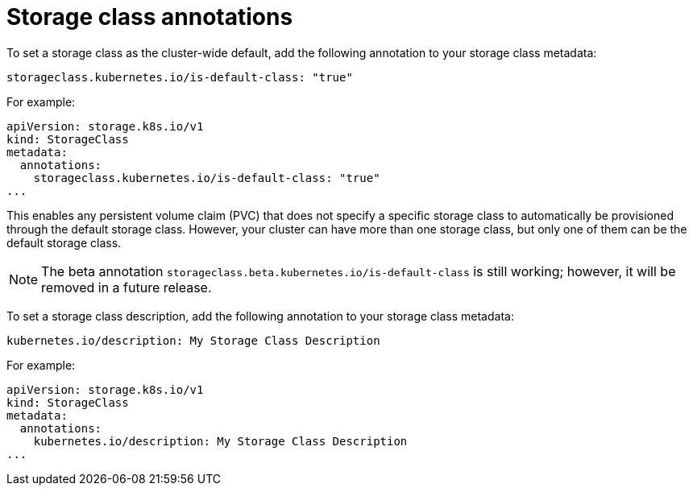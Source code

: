 // Module included in the following assemblies
//
// * storage/dynamic-provisioning.adoc
// * post_installation_configuration/storage-configuration.adoc
// * microshift_storage/dynamic-provisioning-microshift.adoc


[id="storage-class-annotations_{context}"]
= Storage class annotations

To set a storage class as the cluster-wide default, add
the following annotation to your storage class metadata:

[source,yaml]
----
storageclass.kubernetes.io/is-default-class: "true"
----

For example:

[source,yaml]
----
apiVersion: storage.k8s.io/v1
kind: StorageClass
metadata:
  annotations:
    storageclass.kubernetes.io/is-default-class: "true"
...
----

This enables any persistent volume claim (PVC) that does not specify a
specific storage class to automatically be provisioned through the
default storage class. However, your cluster can have more than one storage class, but only one of them can be the default storage class.

[NOTE]
====
The beta annotation `storageclass.beta.kubernetes.io/is-default-class` is
still working; however, it will be removed in a future release.
====

To set a storage class description, add the following annotation
to your storage class metadata:

[source,yaml]
----
kubernetes.io/description: My Storage Class Description
----

For example:

[source,yaml]
----
apiVersion: storage.k8s.io/v1
kind: StorageClass
metadata:
  annotations:
    kubernetes.io/description: My Storage Class Description
...
----
